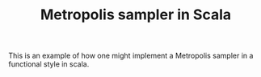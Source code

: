 #+TITLE: Metropolis sampler in Scala

This is an example of how one might implement a Metropolis sampler in a functional style in scala.
